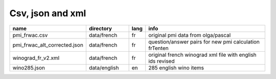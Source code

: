 Csv, json and xml
==============================

.. list-table::
   :widths: 15 10 3 30
   :header-rows: 1

   * - name
     - directory
     - lang
     - info
   * - pmi_frwac.csv
     - data/french
     - fr
     - original pmi data from olga/pascal
   * - pmi_frwac_alt_corrected.json
     - data/french
     - fr
     - question/answer pairs for new pmi calculation frTenten
   * - winograd_fr_v2.xml
     - data/french
     - fr
     - original french winograd xml file with english ids revised
   * - wino285.json
     - data/english
     - en
     - 285 english wino items